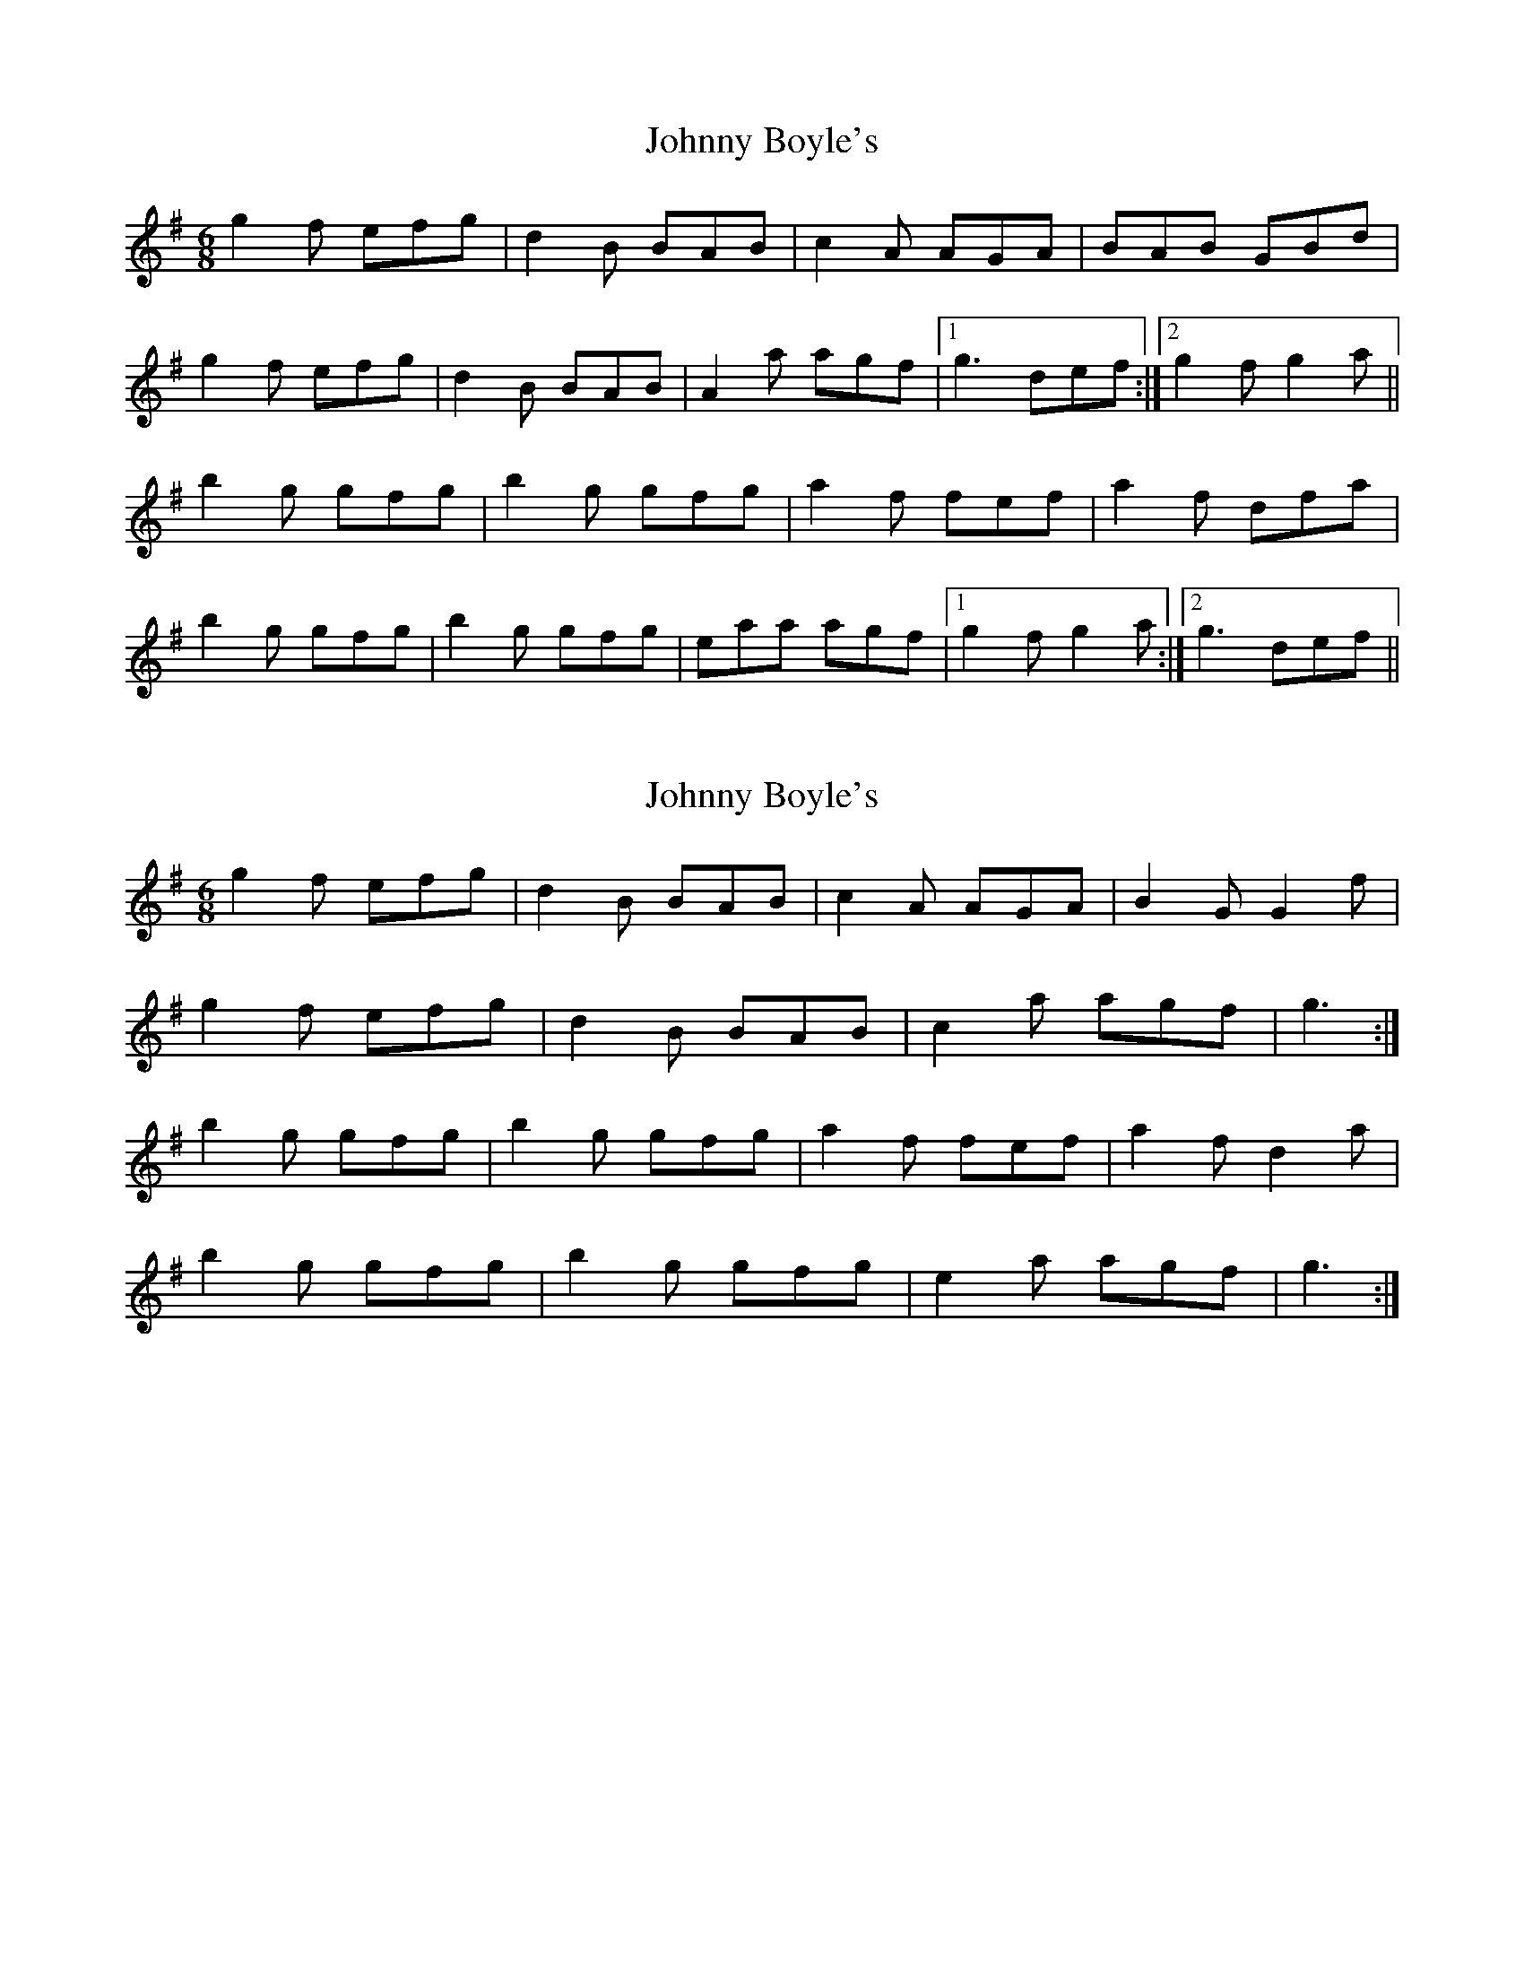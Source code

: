 X: 1
T: Johnny Boyle's
Z: Kenny
S: https://thesession.org/tunes/3382#setting3382
R: jig
M: 6/8
L: 1/8
K: Gmaj
g2 f efg | d2 B BAB | c2 A AGA | BAB GBd |
g2 f efg | d2 B BAB | A2 a agf |1 g3 def :|2 g2 f g2 a ||
b2 g gfg | b2 g gfg | a2 f fef | a2 f dfa |
b2 g gfg | b2 g gfg | eaa agf |1 g2 f g2 a :|2 g3 def ||
X: 2
T: Johnny Boyle's
Z: ceolachan
S: https://thesession.org/tunes/3382#setting16441
R: jig
M: 6/8
L: 1/8
K: Gmaj
g2 f efg | d2 B BAB | c2 A AGA | B2 G G2 f | g2 f efg | d2 B BAB | c2 a agf | g3 :|b2 g gfg | b2 g gfg | a2 f fef | a2 f d2 a |b2 g gfg | b2 g gfg | e2 a agf | g3 :|
X: 3
T: Johnny Boyle's
Z: bpundyke
S: https://thesession.org/tunes/3382#setting29195
R: jig
M: 6/8
L: 1/8
K: Gmaj
g2 f efg d2 B BAB |c2 A AGA B2 G GBd |
g2 f efg d2 B BcB |[1A2 a agf g2 g def :|[2 A2 a agf g2 g g2 a :|
|:b2 g gfg b2 g gfg |a2 f fef a2 f d2 g |
b2 g gfg b2 g gfg |[1 eag fef g2 g g2 a :|[2eag fef g2 g g3 :|
X: 4
T: Johnny Boyle's
Z: JACKB
S: https://thesession.org/tunes/3382#setting29196
R: jig
M: 6/8
L: 1/8
K: Dmaj
|:d2 c Bcd A2 F FEF |G2 E E3 F2 D DFA |
d2 c Bcd A2 F FEF |[1E2 e edc d2 d ABc :|[2 E2 e edc d2 d d2 e :|
|:f2 d dcd f2 d dcd |e2 c cBc e2 c A2 d |
f2 d dcd f2 d dcd |[1 Bed cBc d2 d d2 e :|[2Bed cBc d2 d d3 :|
